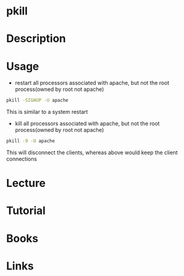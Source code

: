 #+TAGS: pkill process kill_process


* pkill
* Description
* Usage
- restart all processors associated with apache, but not the root process(owned by root not apache)
#+BEGIN_SRC sh
pkill -SIGHUP -U apache
#+END_SRC
This is similar to a system restart

- kill all processors associated with apache, but not the root process(owned by root not apache)
#+BEGIN_SRC sh
pkill -9 -U apache
#+END_SRC
This will disconnect the clients, whereas above would keep the client connections

* Lecture
* Tutorial
* Books
* Links
